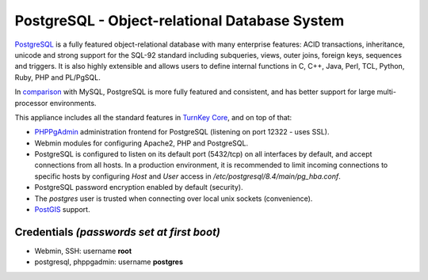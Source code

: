 PostgreSQL - Object-relational Database System
==============================================

`PostgreSQL`_ is a fully featured object-relational database with many
enterprise features: ACID transactions, inheritance, unicode and strong
support for the SQL-92 standard including subqueries, views, outer
joins, foreign keys, sequences and triggers. It is also highly
extensible and allows users to define internal functions in C, C++,
Java, Perl, TCL, Python, Ruby, PHP and PL/PgSQL.

In `comparison`_ with MySQL, PostgreSQL is more fully featured and
consistent, and has better support for large multi-processor
environments.

This appliance includes all the standard features in `TurnKey Core`_,
and on top of that:

- `PHPPgAdmin`_ administration frontend for PostgreSQL (listening on
  port 12322 - uses SSL).
- Webmin modules for configuring Apache2, PHP and PostgreSQL.
- PostgreSQL is configured to listen on its default port (5432/tcp) on
  all interfaces by default, and accept connections from all hosts. In a
  production environment, it is recommended to limit incoming
  connections to specific hosts by configuring *Host* and *User* access
  in */etc/postgresql/8.4/main/pg\_hba.conf*.
- PostgreSQL password encryption enabled by default (security).
- The *postgres* user is trusted when connecting over local unix sockets
  (convenience).
- `PostGIS`_ support.

Credentials *(passwords set at first boot)*
-------------------------------------------

-  Webmin, SSH: username **root**
-  postgresql, phppgadmin: username **postgres**


.. _PostgreSQL: http://www.postgresql.org/
.. _comparison: http://www.wikivs.com/wiki/MySQL_vs_PostgreSQL
.. _TurnKey Core: http://www.turnkeylinux.org/core
.. _PHPPgAdmin: http://phppgadmin.sourceforge.net/
.. _PostGIS: http://postgis.refractions.net
